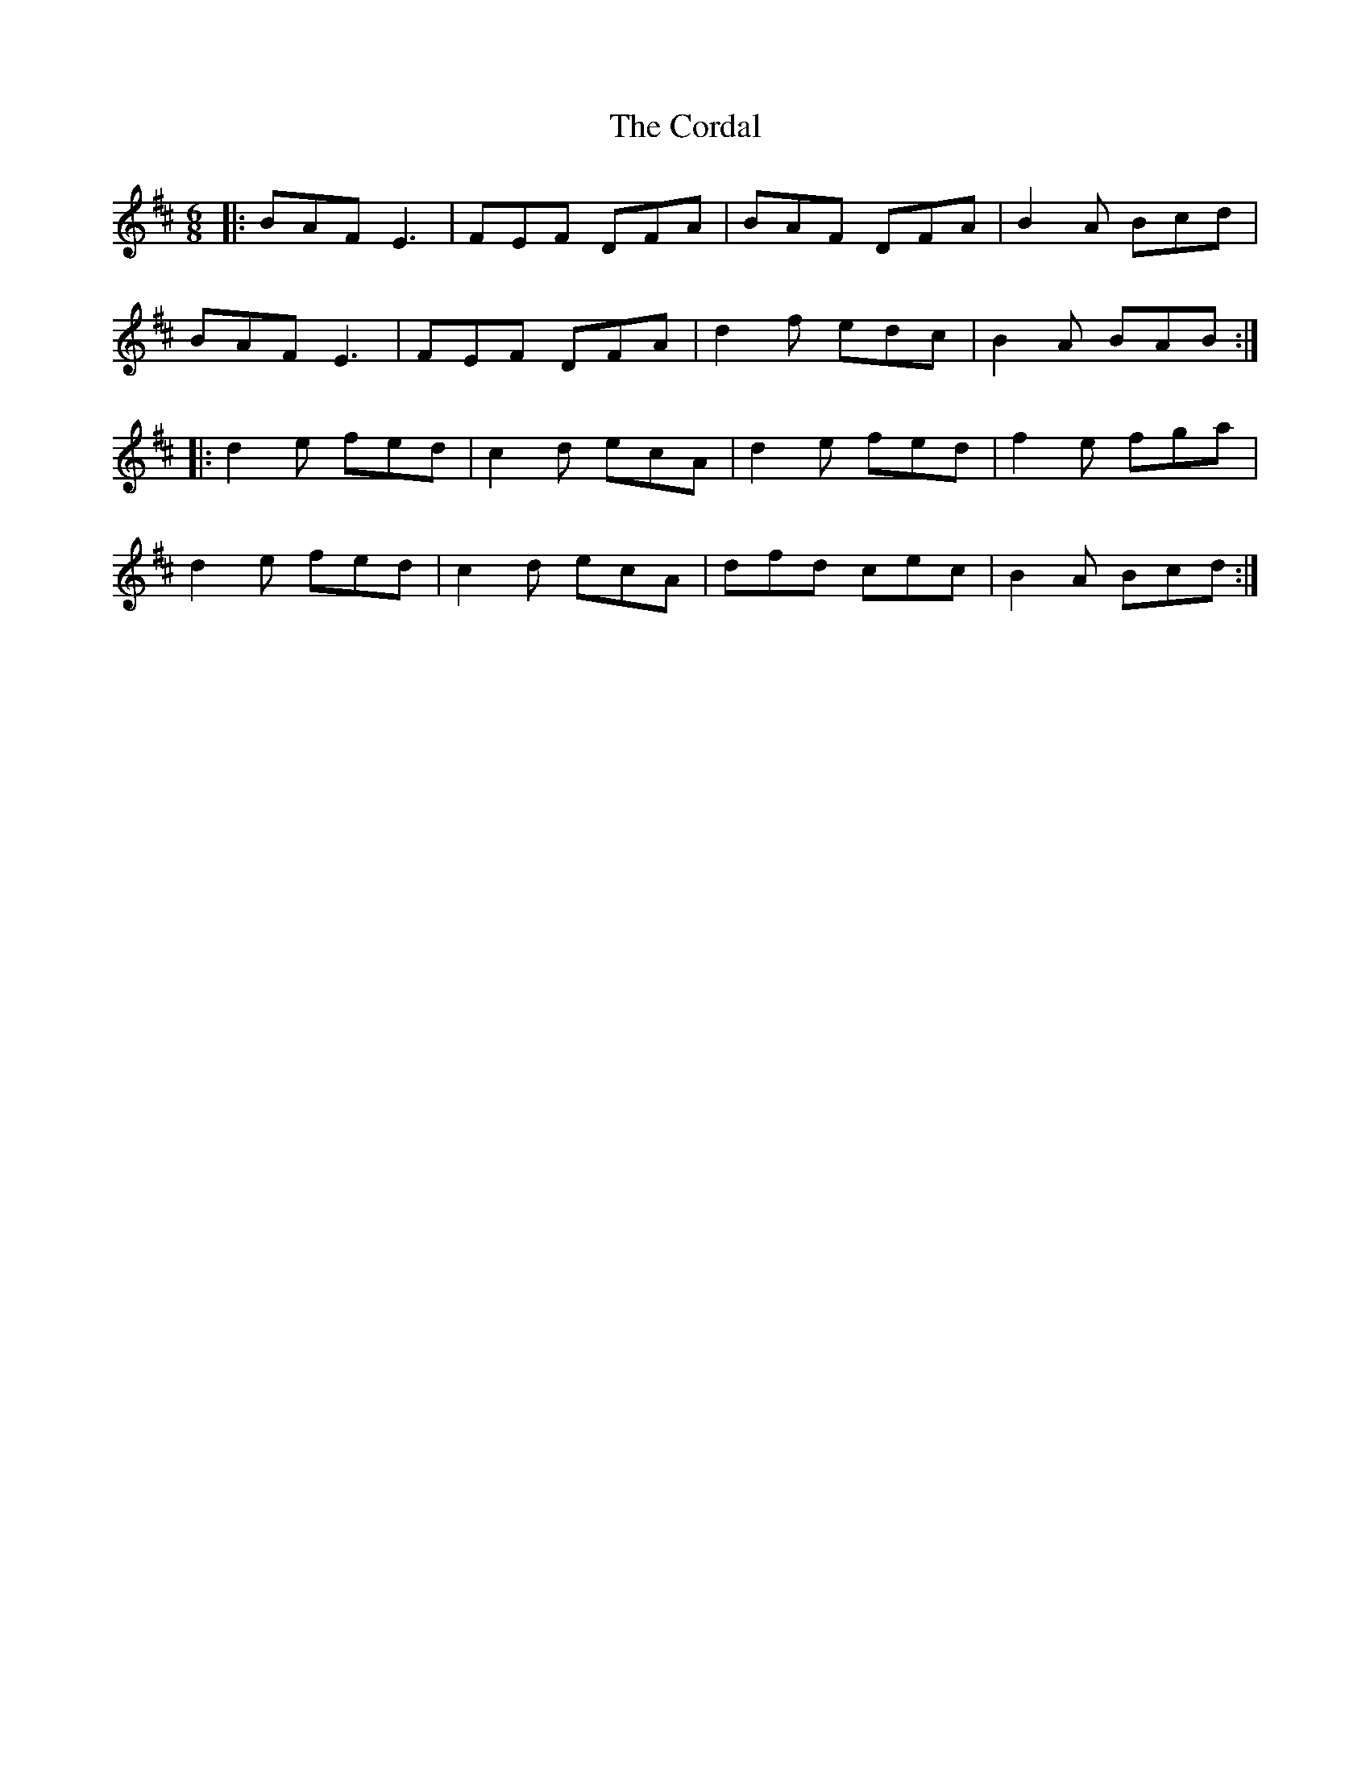 X: 8250
T: Cordal, The
R: jig
M: 6/8
K: Amixolydian
|:BAF E3|FEF DFA|BAF DFA|B2A Bcd|
BAF E3|FEF DFA|d2f edc|B2A BAB:|
|:d2e fed|c2d ecA|d2e fed|f2e fga|
d2e fed|c2d ecA|dfd cec|B2A Bcd:|

